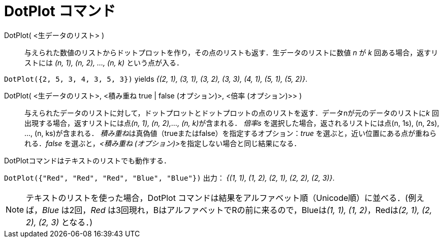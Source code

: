 = DotPlot コマンド
:page-en: commands/DotPlot
ifdef::env-github[:imagesdir: /ja/modules/ROOT/assets/images]

DotPlot( <生データのリスト> )::
  与えられた数値のリストからドットプロットを作り，その点のリストも返す．生データのリストに数値 _n_ が _k_
  回ある場合，返すリストには _(n, 1), (n, 2), …, (n, k)_ という点が入る．

[EXAMPLE]
====

`++DotPlot({2, 5, 3, 4, 3, 5, 3})++` yields _{(2, 1), (3, 1), (3, 2), (3, 3), (4, 1), (5, 1), (5, 2)}_.

====

DotPlot( <生データのリスト>, <積み重ね true | false (オプション)>, <倍率 (オプション)>> )::
  与えられたデータのリストに対して，ドットプロットとドットプロットの点のリストを返す．データnが元のデータのリストに__k__
  回出現する場合，返すリストには点__(n, 1), (n, 2),…, (n, k)__が含まれる．
  _倍率s_ を選択した場合，返されるリストには点(n, 1s), (n, 2s), ..., (n, ks)が含まれる．
  __積み重ね__は真偽値（trueまたはfalse）を指定するオプション：_true_ を選ぶと，近い位置にある点が重ねられる．_false_
  を選ぶと，__<積み重ね (オプション)>__を指定しない場合と同じ結果になる．

DotPlotコマンドはテキストのリストでも動作する．

[EXAMPLE]
====

`++DotPlot({"Red", "Red", "Red", "Blue", "Blue"})++` 出力： _{(1, 1), (1, 2), (2, 1), (2, 2), (2, 3)}_.

====

[NOTE]
====

テキストのリストを使った場合，DotPlot コマンドは結果をアルファベット順（Unicode順）に並べる．(例えば，_Blue_ は2回，_Red_
は3回現れ，BはアルファベットでRの前に来るので，Blueは__(1, 1), (1, 2)__，Redは__(2, 1), (2, 2), (2, 3)__ となる．)

====

